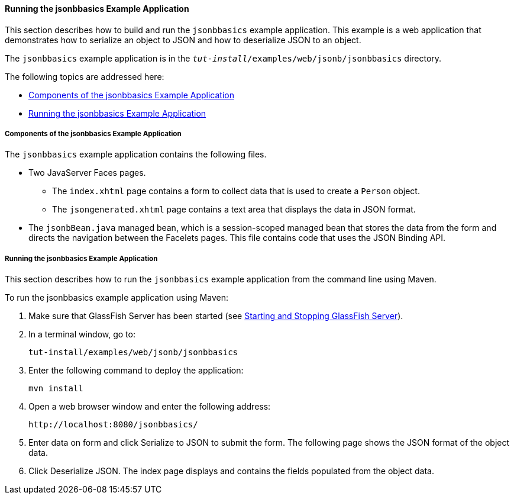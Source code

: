 [[running-the-jsonbbasics-example-application]]
==== Running the jsonbbasics Example Application

This section describes how to build and run the `jsonbbasics` example
application. This example is a web application that demonstrates how to
serialize an object to JSON and how to deserialize JSON to an
object.

The `jsonbbasics` example application is in the
`_tut-install_/examples/web/jsonb/jsonbbasics` directory.

The following topics are addressed here:

* link:#components-of-the-jsonbbasics-example-application[Components of the jsonbbasics Example Application]
* link:#running-the-jsonbbasics-example-application[Running the jsonbbasics Example Application]



[[components-of-the-jsonbbasics-example-application]]
===== Components of the jsonbbasics Example Application

The `jsonbbasics` example application contains the following files.

* Two JavaServer Faces pages.

** The `index.xhtml` page contains a form to collect data that is used to
create a `Person` object.

** The `jsongenerated.xhtml` page contains a text area that displays the data
in JSON format.

* The `jsonbBean.java` managed bean, which is a session-scoped
managed bean that stores the data from the form and directs the
navigation between the Facelets pages. This file contains code that
uses the JSON Binding API.



[[running-the-jsonbbasics-example-application]]
===== Running the jsonbbasics Example Application

This section describes how to run the `jsonbbasics` example application
from the command line using Maven.


To run the jsonbbasics example application using Maven:


1.  Make sure that GlassFish Server has been started (see
link:usingexamples/usingexamples002.html#BNADI[Starting and Stopping GlassFish
Server]).
2.  In a terminal window, go to:
+
[source,oac_no_warn]
----
tut-install/examples/web/jsonb/jsonbbasics
----
3.  Enter the following command to deploy the application:
+
[source,oac_no_warn]
----
mvn install
----
4.  Open a web browser window and enter the following address:
+
[source,oac_no_warn]
----
http://localhost:8080/jsonbbasics/
----
5.  Enter data on form and click Serialize to JSON to submit
the form. The following page shows the JSON format of the object data.
6.  Click Deserialize JSON. The index page displays and contains the fields populated from
the object data.
